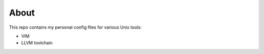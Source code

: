 =====
About
=====

This repo contains my personal config files for various Unix tools:

* VIM
* LLVM toolchain
